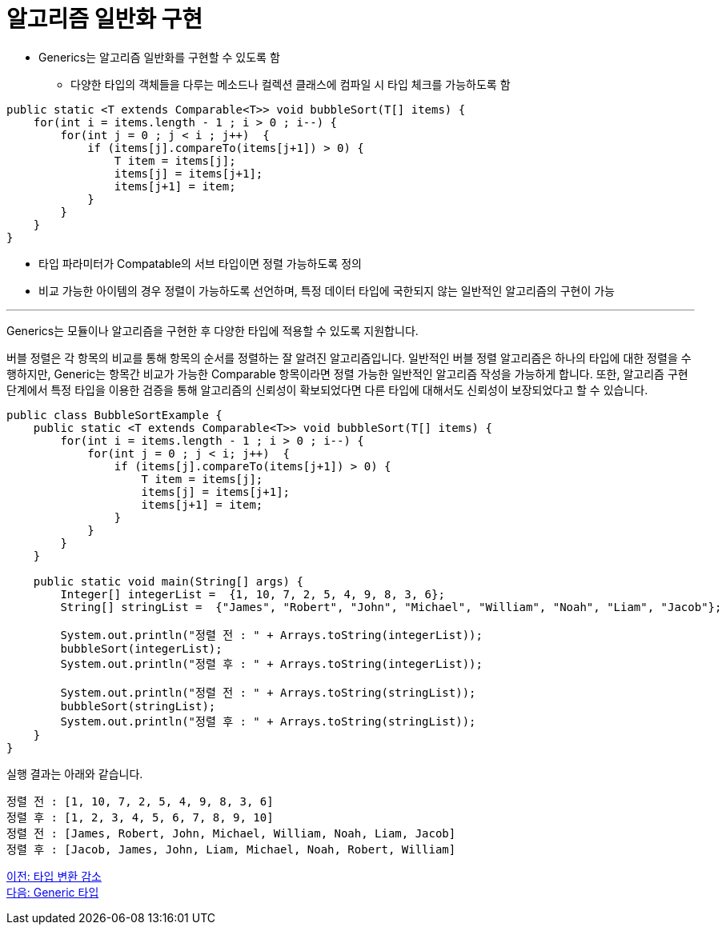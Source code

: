 = 알고리즘 일반화 구현

* Generics는 알고리즘 일반화를 구현할 수 있도록 함
** 다양한 타입의 객체들을 다루는 메소드나 컬렉션 클래스에 컴파일 시 타입 체크를 가능하도록 함

[source, java]
----
public static <T extends Comparable<T>> void bubbleSort(T[] items) {
    for(int i = items.length - 1 ; i > 0 ; i--) {
        for(int j = 0 ; j < i ; j++)  {
            if (items[j].compareTo(items[j+1]) > 0) {
                T item = items[j];
                items[j] = items[j+1];
                items[j+1] = item;
            }
        }
    }
}
----

* 타입 파라미터가 Compatable의 서브 타입이면 정렬 가능하도록 정의
* 비교 가능한 아이템의 경우 정렬이 가능하도록 선언하며, 특정 데이터 타입에 국한되지 않는 일반적인 알고리즘의 구현이 가능

---

Generics는 모듈이나 알고리즘을 구현한 후 다양한 타입에 적용할 수 있도록 지원합니다. 

버블 정렬은 각 항목의 비교를 통해 항목의 순서를 정렬하는 잘 알려진 알고리즘입니다. 일반적인 버블 정렬 알고리즘은 하나의 타입에 대한 정렬을 수행하지만, Generic는 항목간 비교가 가능한 Comparable 항목이라면 정렬 가능한 일반적인 알고리즘 작성을 가능하게 합니다. 또한, 알고리즘 구현 단계에서 특정 타입을 이용한 검증을 통해 알고리즘의 신뢰성이 확보되었다면 다른 타입에 대해서도 신뢰성이 보장되었다고 할 수 있습니다.

[source, java]
----
public class BubbleSortExample {
    public static <T extends Comparable<T>> void bubbleSort(T[] items) {
        for(int i = items.length - 1 ; i > 0 ; i--) {
            for(int j = 0 ; j < i; j++)  {
                if (items[j].compareTo(items[j+1]) > 0) {
                    T item = items[j];
                    items[j] = items[j+1];
                    items[j+1] = item;
                }
            }
        }
    }

    public static void main(String[] args) {
        Integer[] integerList =  {1, 10, 7, 2, 5, 4, 9, 8, 3, 6};
        String[] stringList =  {"James", "Robert", "John", "Michael", "William", "Noah", "Liam", "Jacob"};

        System.out.println("정렬 전 : " + Arrays.toString(integerList));
        bubbleSort(integerList);
        System.out.println("정렬 후 : " + Arrays.toString(integerList));

        System.out.println("정렬 전 : " + Arrays.toString(stringList));
        bubbleSort(stringList);
        System.out.println("정렬 후 : " + Arrays.toString(stringList));
    }
}
----

실행 결과는 아래와 같습니다.

----
정렬 전 : [1, 10, 7, 2, 5, 4, 9, 8, 3, 6] 
정렬 후 : [1, 2, 3, 4, 5, 6, 7, 8, 9, 10] 
정렬 전 : [James, Robert, John, Michael, William, Noah, Liam, Jacob] 
정렬 후 : [Jacob, James, John, Liam, Michael, Noah, Robert, William]
----

link:./05_reduce_type_check.adoc[이전: 타입 변환 감소] +
link:./07_generic_type.adoc[다음: Generic 타입]


